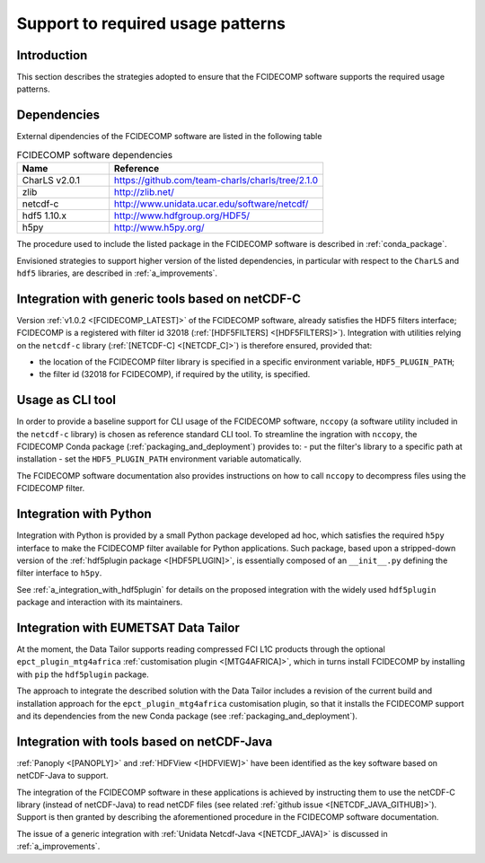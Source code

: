 Support to required usage patterns
-----------------------------------

Introduction
~~~~~~~~~~~~

This section describes the strategies adopted to ensure that the FCIDECOMP software supports the required usage
patterns.

.. _dependencies:

Dependencies
~~~~~~~~~~~~
External dipendencies of the FCIDECOMP software are listed in the following table

.. list-table:: FCIDECOMP software dependencies
  :header-rows: 1
  :class: longtable
  :widths: 30 70

  * - Name
    - Reference

      .. _charls_v2:
  * - CharLS v2.0.1
    - https://github.com/team-charls/charls/tree/2.1.0

  * - zlib
    - http://zlib.net/

  * - netcdf-c
    - http://www.unidata.ucar.edu/software/netcdf/

  * - hdf5 1.10.x
    - http://www.hdfgroup.org/HDF5/

  * - h5py
    - http://www.h5py.org/


The procedure used to include the listed package in the FCIDECOMP software is described in :ref:`conda_package`.

Envisioned strategies to support higher version of the listed dependencies, in particular with respect to the ``CharLS``
and ``hdf5`` libraries, are described in :ref:`a_improvements`.


.. _integration_with_netcdf_c:

Integration with generic tools based on netCDF-C
~~~~~~~~~~~~~~~~~~~~~~~~~~~~~~~~~~~~~~~~~~~~~~~~

Version :ref:`v1.0.2 <[FCIDECOMP_LATEST]>` of the FCIDECOMP software,
already satisfies the HDF5 filters interface; FCIDECOMP is a registered with filter id 
32018 (:ref:`[HDF5FILTERS] <[HDF5FILTERS]>`). 
Integration with utilities relying on the ``netcdf-c``
library (:ref:`[NETCDF-C] <[NETCDF_C]>`) is therefore ensured, provided that:

- the location of the FCIDECOMP filter library is specified in a specific environment variable, ``HDF5_PLUGIN_PATH``;
- the filter id (32018 for FCIDECOMP), if required by the utility, is specified.

.. _usage_as_cli_tool:

Usage as CLI tool
~~~~~~~~~~~~~~~~~

In order to provide a baseline support for CLI usage of the FCIDECOMP software, ``nccopy`` (a software utility included
in the ``netcdf-c`` library) is chosen as reference standard CLI tool. To streamline the ingration with ``nccopy``, 
the FCIDECOMP Conda package (:ref:`packaging_and_deployment`) provides to:
- put the filter's library to a specific path at installation
- set the ``HDF5_PLUGIN_PATH`` environment variable automatically.

The FCIDECOMP software documentation also provides instructions on how to call ``nccopy`` to decompress files using the
FCIDECOMP filter.

Integration with Python
~~~~~~~~~~~~~~~~~~~~~~~

Integration with Python is provided by a small Python package developed ad hoc, which satisfies the required ``h5py``
interface to make the FCIDECOMP filter available for Python applications. Such package, based upon a stripped-down
version of the :ref:`hdf5plugin package <[HDF5PLUGIN]>`, is essentially composed of an ``__init__.py`` defining the
filter interface to ``h5py``.

See :ref:`a_integration_with_hdf5plugin` for details on the proposed integration with the widely used ``hdf5plugin`` package and
interaction with its maintainers.

.. _integration_with_data_tailor:

Integration with EUMETSAT Data Tailor
~~~~~~~~~~~~~~~~~~~~~~~~~~~~~~~~~~~~~

At the moment, the Data Tailor supports reading compressed FCI L1C products through the optional
``epct_plugin_mtg4africa`` :ref:`customisation plugin <[MTG4AFRICA]>`, which in turns install FCIDECOMP by installing
with ``pip`` the ``hdf5plugin`` package.

The approach to integrate the described solution with the Data Tailor includes a revision of the current
build and installation approach for the ``epct_plugin_mtg4africa`` customisation plugin, so that it
installs the FCIDECOMP support and its dependencies from the new Conda package (see :ref:`packaging_and_deployment`).

.. _integration_with_netcdf_java:

Integration with tools based on netCDF-Java
~~~~~~~~~~~~~~~~~~~~~~~~~~~~~~~~~~~~~~~~~~~

:ref:`Panoply <[PANOPLY]>` and :ref:`HDFView <[HDFVIEW]>` have been identified as the key software based on netCDF-Java
to support. 

The integration of the FCIDECOMP software in these applications is achieved by instructing them
to use the netCDF-C library (instead of netCDF-Java) to read netCDF files
(see related :ref:`github issue <[NETCDF_JAVA_GITHUB]>`). Support is then granted by describing the aforementioned
procedure in the FCIDECOMP software documentation.

The issue of a generic integration with :ref:`Unidata Netcdf-Java <[NETCDF_JAVA]>` is discussed in
:ref:`a_improvements`.
